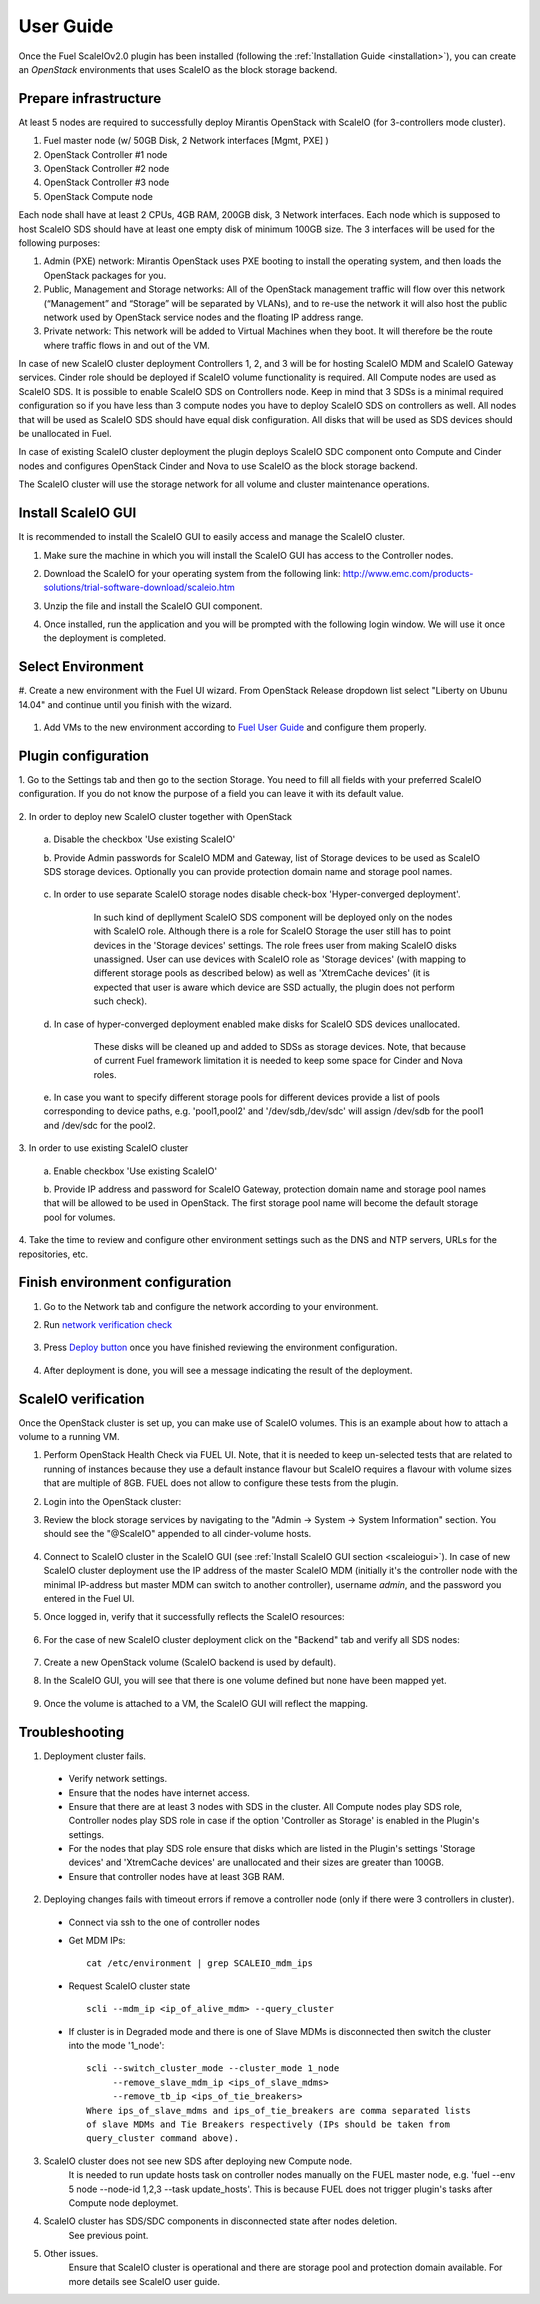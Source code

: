 User Guide
==========

Once the Fuel ScaleIOv2.0 plugin has been installed (following the
:ref:`Installation Guide <installation>`), you can create an *OpenStack* environments that
uses ScaleIO as the block storage backend.

Prepare infrastructure
----------------------

At least 5 nodes are required to successfully deploy Mirantis OpenStack with ScaleIO (for 3-controllers mode cluster).

#. Fuel master node (w/ 50GB Disk, 2 Network interfaces [Mgmt, PXE] )
#. OpenStack Controller #1 node
#. OpenStack Controller #2 node
#. OpenStack Controller #3 node
#. OpenStack Compute node

Each node shall have at least 2 CPUs, 4GB RAM, 200GB disk, 3 Network interfaces. Each node which is supposed to host ScaleIO SDS should have at least one empty disk of minimum 100GB size. 
The 3 interfaces will be used for the following purposes:

#. Admin (PXE) network: Mirantis OpenStack uses PXE booting to install the operating system, and then loads the OpenStack packages for you.
#. Public, Management and Storage networks: All of the OpenStack management traffic will flow over this network (“Management” and “Storage” will be separated by VLANs), and to re-use the network it will also host the public network used by OpenStack service nodes and the floating IP address range.
#. Private network: This network will be added to Virtual Machines when they boot. It will therefore be the route where traffic flows in and out of the VM.

In case of new ScaleIO cluster deployment Controllers 1, 2, and 3 will be for hosting ScaleIO MDM and ScaleIO Gateway services.
Cinder role should be deployed if ScaleIO volume functionality is required.
All Compute nodes are used as ScaleIO SDS. It is possible to enable ScaleIO SDS on Controllers node. Keep in mind that 3 SDSs is a minimal required configuration so if you have less than 3 compute nodes you have to deploy ScaleIO SDS on controllers as well. All nodes that will be used as ScaleIO SDS should have equal disk configuration. All disks that will be used as SDS devices should be unallocated in Fuel.

In case of existing ScaleIO cluster deployment the plugin deploys ScaleIO SDC component onto Compute and Cinder nodes and configures OpenStack Cinder and Nova to use ScaleIO as the block storage backend. 

The ScaleIO cluster will use the storage network for all volume and cluster maintenance operations.

.. _scaleiogui:

Install ScaleIO GUI
-------------------

It is recommended to install the ScaleIO GUI to easily access and manage the ScaleIO cluster.

#. Make sure the machine in which you will install the ScaleIO GUI has access to the Controller nodes.
#. Download the ScaleIO for your operating system from the following link: http://www.emc.com/products-solutions/trial-software-download/scaleio.htm
#. Unzip the file and install the ScaleIO GUI component.
#. Once installed, run the application and you will be prompted with the following login window. We will use it once the deployment is completed.

    .. image:: images/scaleio-login.png
       :width: 50%


Select Environment
------------------

#. Create a new environment with the Fuel UI wizard.
From OpenStack Release dropdown list select "Liberty on Ubunu 14.04" and continue until you finish with the wizard.

    .. image:: images/wizard.png
       :width: 80%

#. Add VMs to the new environment according to `Fuel User Guide <https://docs.mirantis.com/openstack/fuel/fuel-8.0/operations.html#adding-redeploying-and-replacing-nodes>`_ and configure them properly.


Plugin configuration
--------------------

\1. Go to the Settings tab and then go to the section Storage. You need to fill all fields with your preferred ScaleIO configuration. If you do not know the purpose of a field you can leave it with its default value.

    .. image:: images/settings1.png
       :width: 80%

\2. In order to deploy new ScaleIO cluster together with OpenStack

  \a. Disable the checkbox 'Use existing ScaleIO'

  \b. Provide Admin passwords for ScaleIO MDM and Gateway, list of Storage devices to be used as ScaleIO SDS storage devices. Optionally you can provide protection domain name and storage pool names.

    .. image:: images/settings2.png
       :width: 80%

    .. image:: images/settings3.png
       :width: 80%

  \c. In order to use separate ScaleIO storage nodes disable check-box 'Hyper-converged deployment'.
      In such kind of depllyment ScaleIO SDS component will be deployed only on the nodes with ScaleIO role.
      Although there is a role for ScaleIO Storage the user still has to point devices in the 'Storage devices' settings.
      The role frees user from making ScaleIO disks unassigned. User can use devices with ScaleIO
      role as 'Storage devices' (with mapping to different storage pools as described below) as well as
      'XtremCache devices' (it is expected that user is aware which device are SSD actually,
      the plugin does not perform such check).

    .. image:: images/devices_scaleio.png
       :width: 80%

  \d. In case of hyper-converged deployment enabled make disks for ScaleIO SDS devices unallocated.
      These disks will be cleaned up and added to SDSs as storage devices.
      Note, that because of current Fuel framework limitation it is needed to keep some space for Cinder and Nova roles.

    .. image:: images/devices_compute.png
       :width: 80%

    .. image:: images/devices_controller.png
       :width: 80%

  \e. In case you want to specify different storage pools for different devices provide a list of pools corresponding to device paths, e.g. 'pool1,pool2' and '/dev/sdb,/dev/sdc' will assign /dev/sdb for the pool1 and /dev/sdc for the pool2.

\3. In order to use existing ScaleIO cluster

  \a. Enable checkbox 'Use existing ScaleIO'

  \b. Provide IP address and password for ScaleIO Gateway, protection domain name and storage pool names that will be allowed to be used in OpenStack. The first storage pool name will become the default storage pool for volumes.

    .. image:: images/settings_existing_cluster.png
       :width: 80%

\4. Take the time to review and configure other environment settings such as the DNS and NTP servers, URLs for the repositories, etc.


Finish environment configuration
--------------------------------

#. Go to the Network tab and configure the network according to your environment.

#. Run `network verification check <https://docs.mirantis.com/openstack/fuel/fuel-8.0/pdf/Fuel-8.0-UserGuide.pdf#Verify network configuration>`_

    .. image:: images/network.png
       :width: 90%

#. Press `Deploy button <https://docs.mirantis.com/openstack/fuel/fuel-8.0/pdf/Fuel-8.0-UserGuide.pdf#Deploy changes>`_ once you have finished reviewing the environment configuration.

    .. image:: images/deploy.png
       :width: 60%

#. After deployment is done, you will see a message indicating the result of the deployment.

    .. image:: images/deploy-result.png
       :width: 80%


ScaleIO verification
--------------------

Once the OpenStack cluster is set up, you can make use of ScaleIO volumes. This is an example about how to attach a volume to a running VM.

#. Perform OpenStack Health Check via FUEL UI. Note, that it is needed to keep un-selected tests that are related to running of instances because they use a default instance flavour but ScaleIO requires a flavour with volume sizes that are multiple of 8GB. FUEL does not allow to configure these tests from the plugin.

#. Login into the OpenStack cluster:

#. Review the block storage services by navigating to the "Admin -> System -> System Information" section. You should see the "@ScaleIO" appended to all cinder-volume hosts.

    .. image:: images/block-storage-services.png
       :width: 90%

#. Connect to ScaleIO cluster in the ScaleIO GUI (see :ref:`Install ScaleIO GUI section <scaleiogui>`). In case of new ScaleIO cluster deployment use the IP address of the master ScaleIO MDM (initially it's the controller node with the minimal IP-address but master MDM can switch to another controller), username `admin`, and the password you entered in the Fuel UI.

#. Once logged in, verify that it successfully reflects the ScaleIO resources:

    .. image:: images/scaleio-cp.png
       :width: 80%

#. For the case of new ScaleIO cluster deployment click on the "Backend" tab and verify all SDS nodes:

    .. image:: images/scaleio-sds.png
       :width: 90%

#. Create a new OpenStack volume (ScaleIO backend is used by default).

#. In the ScaleIO GUI, you will see that there is one volume defined but none have been mapped yet.

    .. image:: images/sio-volume-defined.png
       :width: 20%

#. Once the volume is attached to a VM, the ScaleIO GUI will reflect the mapping.

    .. image:: images/sio-volume-mapped.png
       :width: 20%


Troubleshooting
---------------

1. Deployment cluster fails.
  * Verify network settings.
  * Ensure that the nodes have internet access.
  * Ensure that there are at least 3 nodes with SDS in the cluster. All Compute nodes play SDS role, Controller nodes play SDS role in case if the option 'Controller as Storage' is enabled in the Plugin's settings.
  * For the nodes that play SDS role ensure that disks which are listed in the Plugin's settings 'Storage devices' and 'XtremCache devices' are unallocated and their sizes are greater than 100GB.
  * Ensure that controller nodes have at least 3GB RAM.

2. Deploying changes fails with timeout errors if remove a controller node (only if there were 3 controllers in cluster).
  * Connect via ssh to the one of controller nodes
  * Get MDM IPs:
    ::
      cat /etc/environment | grep SCALEIO_mdm_ips
      
  * Request ScaleIO cluster state
    ::
      scli --mdm_ip <ip_of_alive_mdm> --query_cluster
      
  * If cluster is in Degraded mode and there is one of Slave MDMs is disconnected then switch the cluster into the mode '1_node':
    ::
      scli --switch_cluster_mode --cluster_mode 1_node
           --remove_slave_mdm_ip <ips_of_slave_mdms>
           --remove_tb_ip <ips_of_tie_breakers>
      Where ips_of_slave_mdms and ips_of_tie_breakers are comma separated lists
      of slave MDMs and Tie Breakers respectively (IPs should be taken from
      query_cluster command above).
      
3. ScaleIO cluster does not see new SDS after deploying new Compute node.
	It is needed to run update hosts task on controller nodes manually on the FUEL master node, e.g. 'fuel --env 5 node --node-id 1,2,3 --task update_hosts'. This is because FUEL does not trigger plugin's tasks after Compute node deploymet.

4. ScaleIO cluster has SDS/SDC components in disconnected state after nodes deletion.
	See previous point.

5. Other issues.
	Ensure that ScaleIO cluster is operational and there are storage pool and protection domain available. For more details see ScaleIO user guide.
